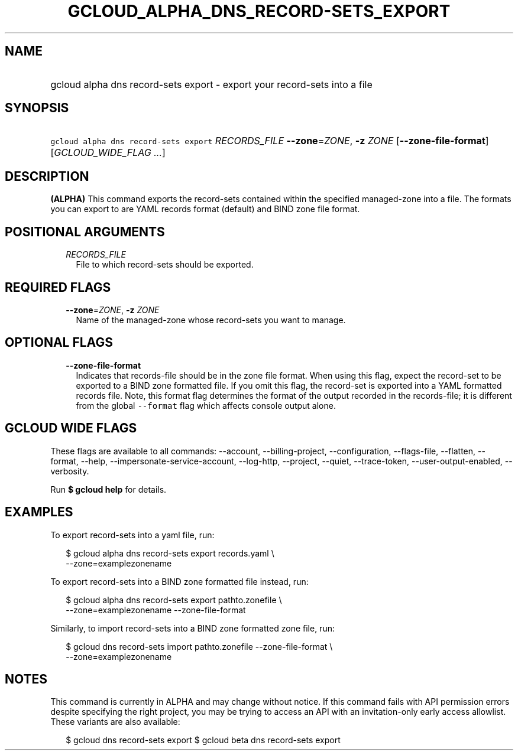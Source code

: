 
.TH "GCLOUD_ALPHA_DNS_RECORD\-SETS_EXPORT" 1



.SH "NAME"
.HP
gcloud alpha dns record\-sets export \- export your record\-sets into a file



.SH "SYNOPSIS"
.HP
\f5gcloud alpha dns record\-sets export\fR \fIRECORDS_FILE\fR \fB\-\-zone\fR=\fIZONE\fR, \fB\-z\fR \fIZONE\fR [\fB\-\-zone\-file\-format\fR] [\fIGCLOUD_WIDE_FLAG\ ...\fR]



.SH "DESCRIPTION"

\fB(ALPHA)\fR This command exports the record\-sets contained within the
specified managed\-zone into a file. The formats you can export to are YAML
records format (default) and BIND zone file format.



.SH "POSITIONAL ARGUMENTS"

.RS 2m
.TP 2m
\fIRECORDS_FILE\fR
File to which record\-sets should be exported.


.RE
.sp

.SH "REQUIRED FLAGS"

.RS 2m
.TP 2m
\fB\-\-zone\fR=\fIZONE\fR, \fB\-z\fR \fIZONE\fR
Name of the managed\-zone whose record\-sets you want to manage.


.RE
.sp

.SH "OPTIONAL FLAGS"

.RS 2m
.TP 2m
\fB\-\-zone\-file\-format\fR
Indicates that records\-file should be in the zone file format. When using this
flag, expect the record\-set to be exported to a BIND zone formatted file. If
you omit this flag, the record\-set is exported into a YAML formatted records
file. Note, this format flag determines the format of the output recorded in the
records\-file; it is different from the global \f5\-\-format\fR flag which
affects console output alone.


.RE
.sp

.SH "GCLOUD WIDE FLAGS"

These flags are available to all commands: \-\-account, \-\-billing\-project,
\-\-configuration, \-\-flags\-file, \-\-flatten, \-\-format, \-\-help,
\-\-impersonate\-service\-account, \-\-log\-http, \-\-project, \-\-quiet,
\-\-trace\-token, \-\-user\-output\-enabled, \-\-verbosity.

Run \fB$ gcloud help\fR for details.



.SH "EXAMPLES"

To export record\-sets into a yaml file, run:

.RS 2m
$ gcloud alpha dns record\-sets export records.yaml \e
    \-\-zone=examplezonename
.RE

To export record\-sets into a BIND zone formatted file instead, run:

.RS 2m
$ gcloud alpha dns record\-sets export pathto.zonefile \e
    \-\-zone=examplezonename \-\-zone\-file\-format
.RE

Similarly, to import record\-sets into a BIND zone formatted zone file, run:

.RS 2m
$ gcloud dns record\-sets import pathto.zonefile \-\-zone\-file\-format \e
  \-\-zone=examplezonename
.RE



.SH "NOTES"

This command is currently in ALPHA and may change without notice. If this
command fails with API permission errors despite specifying the right project,
you may be trying to access an API with an invitation\-only early access
allowlist. These variants are also available:

.RS 2m
$ gcloud dns record\-sets export
$ gcloud beta dns record\-sets export
.RE


